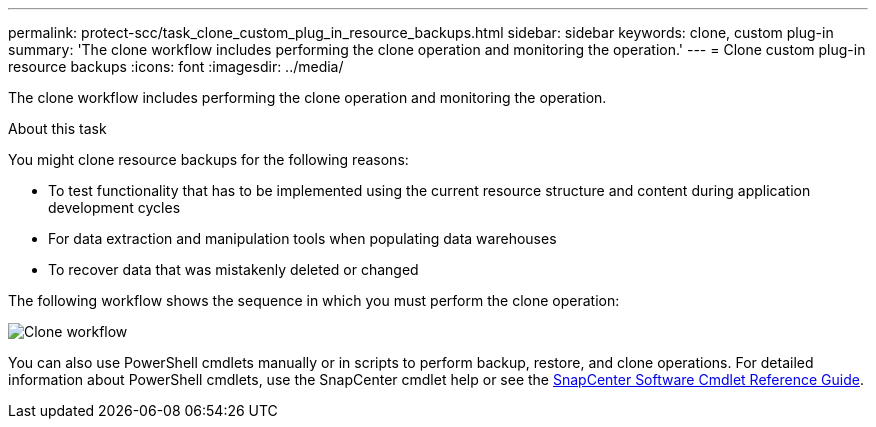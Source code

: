 ---
permalink: protect-scc/task_clone_custom_plug_in_resource_backups.html
sidebar: sidebar
keywords: clone, custom plug-in
summary: 'The clone workflow includes performing the clone operation and monitoring the operation.'
---
= Clone custom plug-in resource backups
:icons: font
:imagesdir: ../media/

[.lead]
The clone workflow includes performing the clone operation and monitoring the operation.

.About this task

You might clone resource backups for the following reasons:

* To test functionality that has to be implemented using the current resource structure and content during application development cycles
* For data extraction and manipulation tools when populating data warehouses
* To recover data that was mistakenly deleted or changed

The following workflow shows the sequence in which you must perform the clone operation:

image::../media/sco_scc_wfs_clone_workflow.png[Clone workflow]

You can also use PowerShell cmdlets manually or in scripts to perform backup, restore, and clone operations. For detailed information about PowerShell cmdlets, use the SnapCenter cmdlet help or see the https://library.netapp.com/ecm/ecm_download_file/ECMLP2886895[SnapCenter Software Cmdlet Reference Guide^].
